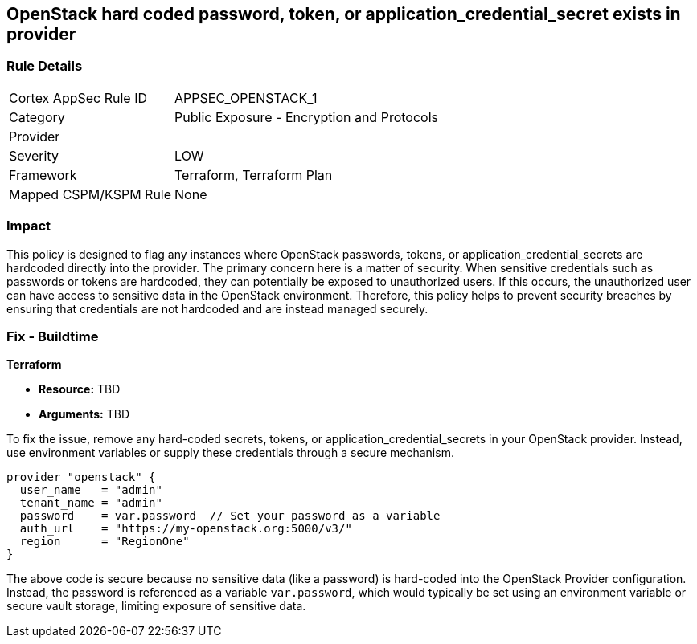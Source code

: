 
== OpenStack hard coded password, token, or application_credential_secret exists in provider

=== Rule Details

[cols="1,2"]
|===
|Cortex AppSec Rule ID |APPSEC_OPENSTACK_1
|Category |Public Exposure - Encryption and Protocols
|Provider |
|Severity |LOW
|Framework |Terraform, Terraform Plan
|Mapped CSPM/KSPM Rule |None
|===


=== Impact
This policy is designed to flag any instances where OpenStack passwords, tokens, or application_credential_secrets are hardcoded directly into the provider. The primary concern here is a matter of security. When sensitive credentials such as passwords or tokens are hardcoded, they can potentially be exposed to unauthorized users. If this occurs, the unauthorized user can have access to sensitive data in the OpenStack environment. Therefore, this policy helps to prevent security breaches by ensuring that credentials are not hardcoded and are instead managed securely.

=== Fix - Buildtime

*Terraform*

* *Resource:* TBD
* *Arguments:* TBD

To fix the issue, remove any hard-coded secrets, tokens, or application_credential_secrets in your OpenStack provider. Instead, use environment variables or supply these credentials through a secure mechanism.

[source,hcl]
----
provider "openstack" {
  user_name   = "admin"
  tenant_name = "admin"
  password    = var.password  // Set your password as a variable
  auth_url    = "https://my-openstack.org:5000/v3/"
  region      = "RegionOne"
}
----

The above code is secure because no sensitive data (like a password) is hard-coded into the OpenStack Provider configuration. Instead, the password is referenced as a variable `var.password`, which would typically be set using an environment variable or secure vault storage, limiting exposure of sensitive data.

